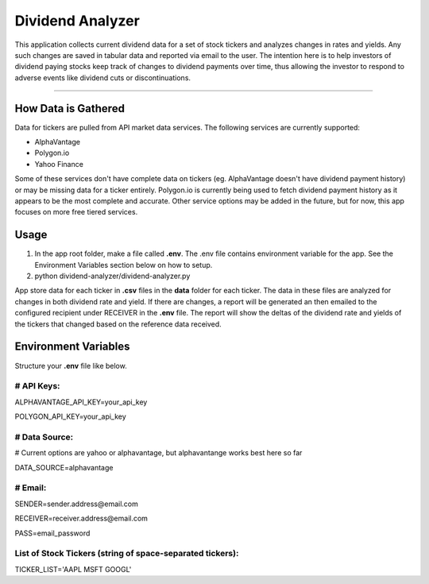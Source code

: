 Dividend Analyzer
========================

This application collects current dividend data for a set of stock tickers and analyzes changes in rates and yields. Any such changes are saved in tabular data and reported via email to the user. The intention here is to help investors of dividend paying stocks keep track of changes to dividend payments over time, thus allowing the investor to respond to adverse events like dividend cuts or discontinuations.

---------------

How Data is Gathered
--------------------
Data for tickers are pulled from API market data services. The following services are currently supported:

- AlphaVantage
- Polygon.io
- Yahoo Finance

Some of these services don't have complete data on tickers (eg. AlphaVantage doesn't have dividend payment history) or may be missing data for a ticker entirely. Polygon.io is currently being used to fetch dividend payment history as it appears to be the most complete and accurate. Other service options may be added in the future, but for now, this app focuses on more free tiered services.

Usage
------------------
1. In the app root folder, make a file called **.env**. The .env file contains environment variable for the app. See the Environment Variables section below on how to setup.
2. python dividend-analyzer/dividend-analyzer.py

App store data for each ticker in **.csv** files in the **data** folder for each ticker. The data in these files are analyzed for changes in both dividend rate and yield. If there are changes, a report will be generated an then emailed to the configured recipient under RECEIVER in the **.env** file. The report will show the deltas of the dividend rate and yields of the tickers that changed based on the reference data received.

Environment Variables
---------------------
Structure your **.env** file like below.

# API Keys:
^^^^^^^^^^^

ALPHAVANTAGE_API_KEY=your_api_key

POLYGON_API_KEY=your_api_key

# Data Source:
^^^^^^^^^^^^^^
# Current options are yahoo or alphavantage, but alphavantange works best here so far

DATA_SOURCE=alphavantage

# Email:
^^^^^^^^

SENDER=sender.address\@email.com

RECEIVER=receiver.address\@email.com

PASS=email_password

List of Stock Tickers (string of space-separated tickers):
^^^^^^^^^^^^^^^^^^^^^^^^^^^^^^^^^^^^^^^^^^^^^^^^^^^^^^^^^^

TICKER_LIST='AAPL MSFT GOOGL'